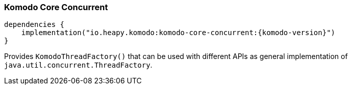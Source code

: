 === Komodo Core Concurrent

[source,kotlin]
----
dependencies {
    implementation("io.heapy.komodo:komodo-core-concurrent:{komodo-version}")
}
----

Provides `KomodoThreadFactory()` that can be used with different APIs as general implementation of `java.util.concurrent.ThreadFactory`.
